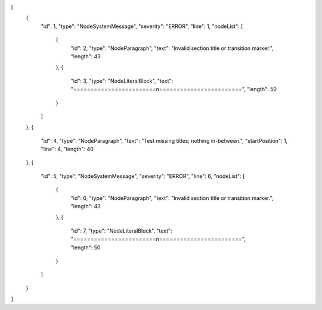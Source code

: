 [
    {
        "id": 1,
        "type": "NodeSystemMessage",
        "severity": "ERROR",
        "line": 1,
        "nodeList": [
            {
                "id": 2,
                "type": "NodeParagraph",
                "text": "Invalid section title or transition marker.",
                "length": 43
            },
            {
                "id": 3,
                "type": "NodeLiteralBlock",
                "text": "========================\n========================",
                "length": 50
            }
        ]
    },
    {
        "id": 4,
        "type": "NodeParagraph",
        "text": "Test missing titles; nothing in-between.",
        "startPosition": 1,
        "line": 4,
        "length": 40
    },
    {
        "id": 5,
        "type": "NodeSystemMessage",
        "severity": "ERROR",
        "line": 6,
        "nodeList": [
            {
                "id": 6,
                "type": "NodeParagraph",
                "text": "Invalid section title or transition marker.",
                "length": 43
            },
            {
                "id": 7,
                "type": "NodeLiteralBlock",
                "text": "========================\n========================",
                "length": 50
            }
        ]
    }
]
